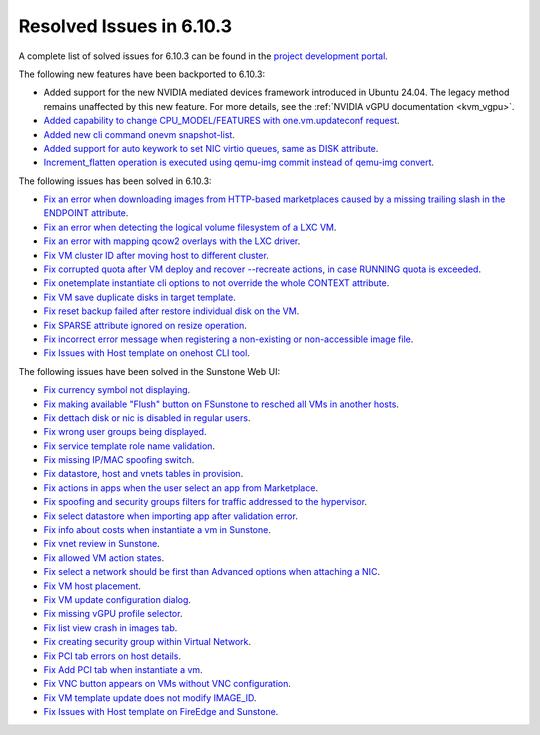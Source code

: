 .. _resolved_issues_6103:

Resolved Issues in 6.10.3
--------------------------------------------------------------------------------

A complete list of solved issues for 6.10.3 can be found in the `project development portal <https://github.com/OpenNebula/one/milestone/81?closed=1>`__.

The following new features have been backported to 6.10.3:

- Added support for the new NVIDIA mediated devices framework introduced in Ubuntu 24.04. The legacy method remains unaffected by this new feature. For more details, see the :ref:`NVIDIA vGPU documentation <kvm_vgpu>`.
- `Added capability to change CPU_MODEL/FEATURES with one.vm.updateconf request <https://github.com/OpenNebula/one/issues/6636>`__.
- `Added new cli command onevm snapshot-list <https://github.com/OpenNebula/one/issues/6623>`__.
- `Added support for auto keywork to set NIC virtio queues, same as DISK attribute <https://github.com/OpenNebula/one/issues/6435>`__.
- `Increment_flatten operation is executed using qemu-img commit instead of qemu-img convert <https://github.com/OpenNebula/one/issues/6547>`__.

The following issues has been solved in 6.10.3:

- `Fix an error when downloading images from HTTP-based marketplaces caused by a missing trailing slash in the ENDPOINT attribute <https://github.com/OpenNebula/one/issues/6619>`__.
- `Fix an error when detecting the logical volume filesystem of a LXC VM <https://github.com/OpenNebula/one/issues/6852>`__.
- `Fix an error with mapping qcow2 overlays with the LXC driver <https://github.com/OpenNebula/one/issues/6848>`__.
- `Fix VM cluster ID after moving host to different cluster <https://github.com/OpenNebula/one/issues/2226>`__.
- `Fix corrupted quota after VM deploy and recover --recreate actions, in case RUNNING quota is exceeded <https://github.com/OpenNebula/one/issues/6823>`__.
- `Fix onetemplate instantiate cli options to not override the whole CONTEXT attribute <https://github.com/OpenNebula/one/issues/6828>`__.
- `Fix VM save duplicate disks in target template <https://github.com/OpenNebula/one/issues/6831>`__.
- `Fix reset backup failed after restore individual disk on the VM <https://github.com/OpenNebula/one/issues/6741>`__.
- `Fix SPARSE attribute ignored on resize operation <https://github.com/OpenNebula/one/issues/6583>`__.
- `Fix incorrect error message when registering a non-existing or non-accessible image file <https://github.com/OpenNebula/one/issues/2109>`__.
- `Fix Issues with Host template on onehost CLI tool <https://github.com/OpenNebula/one/issues/6790>`__.



The following issues have been solved in the Sunstone Web UI:

- `Fix currency symbol not displaying <https://github.com/OpenNebula/one/issues/6846>`__.
- `Fix making available "Flush" button on FSunstone to resched all VMs in another hosts <https://github.com/OpenNebula/one/issues/6763>`__.
- `Fix dettach disk or nic is disabled in regular users <https://github.com/OpenNebula/one/issues/6820>`__.
- `Fix wrong user groups being displayed <https://github.com/OpenNebula/one/issues/6794>`__.
- `Fix service template role name validation <https://github.com/OpenNebula/one/issues/6816>`__.
- `Fix missing IP/MAC spoofing switch <https://github.com/OpenNebula/one/issues/6806>`__.
- `Fix datastore, host and vnets tables in provision <https://github.com/OpenNebula/one/issues/6815>`__.
- `Fix actions in apps when the user select an app from Marketplace <https://github.com/OpenNebula/one/issues/6714>`__.
- `Fix spoofing and security groups filters for traffic addressed to the hypervisor <https://github.com/OpenNebula/one/issues/6704>`__.
- `Fix select datastore when importing app after validation error <https://github.com/OpenNebula/one/issues/6724>`__.
- `Fix info about costs when instantiate a vm in Sunstone <https://github.com/OpenNebula/one/issues/6639>`__.
- `Fix vnet review in Sunstone <https://github.com/OpenNebula/one/issues/6833>`__.
- `Fix allowed VM action states <https://github.com/OpenNebula/one/issues/6830>`__.
- `Fix select a network should be first than Advanced options when attaching a NIC <https://github.com/OpenNebula/one/issues/6728>`__.
- `Fix VM host placement <https://github.com/OpenNebula/one/issues/6845>`__.
- `Fix VM update configuration dialog <https://github.com/OpenNebula/one/issues/6844>`__.
- `Fix missing vGPU profile selector <https://github.com/OpenNebula/one/issues/6293>`__.
- `Fix list view crash in images tab <https://github.com/OpenNebula/one/issues/6839>`__.
- `Fix creating security group within Virtual Network <https://github.com/OpenNebula/one/issues/6786>`__.
- `Fix PCI tab errors on host details <https://github.com/OpenNebula/one/issues/6814>`__.
- `Fix Add PCI tab when instantiate a vm <https://github.com/OpenNebula/one/issues/6799>`__.
- `Fix VNC button appears on VMs without VNC configuration <https://github.com/OpenNebula/one/issues/6861>`__.
- `Fix VM template update does not modify IMAGE_ID <https://github.com/OpenNebula/one/issues/6895>`__.
- `Fix Issues with Host template on FireEdge and Sunstone <https://github.com/OpenNebula/one/issues/6790>`__.
